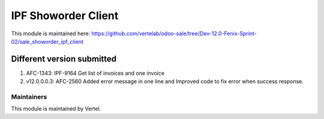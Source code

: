 ====================
IPF Showorder Client
====================

This module is maintained here: https://github.com/vertelab/odoo-sale/tree/Dev-12.0-Fenix-Sprint-02/sale_showorder_ipf_client

Different version submitted
===========================

1. AFC-1343: IPF-9164 Get list of invoices and one invoice
2. v12.0.0.0.3: AFC-2560 Added error message in one line and Improved code to fix error when success response.

Maintainers
~~~~~~~~~~~

This module is maintained by Vertel.

